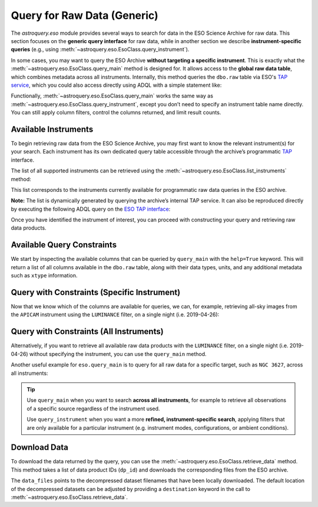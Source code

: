 
****************************
Query for Raw Data (Generic)
****************************

The `astroquery.eso` module provides several ways to search for data in the ESO Science Archive for raw data. This section focuses on the **generic query interface** for raw data, while in another section we describe **instrument-specific queries** (e.g., using :meth:`~astroquery.eso.EsoClass.query_instrument`).

In some cases, you may want to query the ESO Archive **without targeting a specific instrument**. This is exactly what the :meth:`~astroquery.eso.EsoClass.query_main` method is designed for. It allows access to the **global raw data table**, which combines metadata across all instruments. Internally, this method queries the ``dbo.raw`` table via ESO's `TAP service <https://archive.eso.org/programmatic/#TAP>`_, which you could also access directly using ADQL with a simple statement like:

.. doctest-skip::
   SELECT * FROM dbo.raw

Functionally, :meth:`~astroquery.eso.EsoClass.query_main` works the same way as :meth:`~astroquery.eso.EsoClass.query_instrument`, except you don’t need to specify an instrument table name directly. You can still apply column filters, control the columns returned, and limit result counts.

Available Instruments
=====================

To begin retrieving raw data from the ESO Science Archive, you may first want to know the relevant instrument(s) for your search. Each instrument has its own dedicated query table accessible through the archive’s programmatic `TAP <https://archive.eso.org/programmatic/#TAP>`_ interface.

The list of all supported instruments can be retrieved using the :meth:`~astroquery.eso.EsoClass.list_instruments` method:

.. doctest-remote-data::

    >>> from astroquery.eso import Eso
    >>> eso = Eso()
    >>> eso.list_instruments()
    ['alpaca', 'amber', 'apex', 'crires', 'efosc', 'eris',
    'espresso', 'fiat', 'fors1', 'fors2', 'giraffe', 'gravity',
    'harps', 'hawki', 'isaac', 'kmos', 'matisse', 'midi',
    'muse', 'naco', 'nirps', 'omegacam', 'pionier', 'sinfoni',
    'sofi', 'sphere', 'uves', 'vimos', 'vircam', 'visir',
    'wlgsu', 'xshooter']

This list corresponds to the instruments currently available for programmatic raw data queries in the ESO archive.

**Note:** The list is dynamically generated by querying the archive’s internal TAP service. It can also be reproduced directly by executing the following ADQL query on the `ESO TAP interface <https://archive.eso.org/programmatic/#TAP>`_:

.. doctest-skip::

      SELECT table_name 
      FROM TAP_SCHEMA.tables 
      WHERE schema_name = 'ist' 
      ORDER BY table_name

Once you have identified the instrument of interest, you can proceed with constructing your query and retrieving raw data products.

Available Query Constraints
===========================

We start by inspecting the available columns that can be queried by ``query_main`` with the ``help=True`` keyword. This will return a list of all columns available in the ``dbo.raw`` table, along with their data types, units, and any additional metadata such as ``xtype`` information.

.. doctest-remote-data::

    >>> eso.query_main(help=True)
    INFO: 
    Columns present in the table dbo.raw:
        column_name     datatype    xtype     unit 
    ------------------- -------- ----------- ------
        access_estsize     long              kbyte
            access_url     char                   
          datalink_url     char                   
              date_obs     char                   
                   dec   double                deg
               dec_pnt   double                deg
                   ...
             tpl_start     char                   

    Number of records present in the table dbo.raw:
    34821254
    [astroquery.eso.core]

Query with Constraints (Specific Instrument)
============================================

Now that we know which of the columns are available for queries, we can, for example, retrieving all-sky images from the ``APICAM`` instrument using the ``LUMINANCE`` filter, on a single night (i.e. 2019-04-26):

.. doctest-remote-data::

    >>> eso.maxrec = -1    # Return all results without truncation
    >>> table = eso.query_main(
    ...                     column_filters={
    ...                         "instrument": "APICAM",
    ...                         "filter_path": "LUMINANCE",
    ...                         "exp_start": "between '2019-04-26' and '2019-04-27'"})
    >>> print(len(table))
    215
    >>> table.colnames
    ['object', 'ra', 'dec', 'dp_id', 'date_obs', 'prog_id',
    'access_estsize', 'access_url', 'datalink_url', ... 'tpl_start']
    >>> table[["object", "ra", "dec", "date_obs", "prog_id"]]
     <Table length=215>
    object      ra          dec              date_obs          prog_id   
                deg          deg                                          
    object   float64      float64             object            object   
    ------- ------------ ------------ ----------------------- ------------
    ALL SKY 145.29212694 -24.53624194 2019-04-26T00:08:49.000 60.A-9008(A)
    ALL SKY 145.92251305 -24.53560305 2019-04-26T00:11:20.000 60.A-9008(A)
    ALL SKY    146.55707 -24.53497111 2019-04-26T00:13:52.000 60.A-9008(A)
    ...
    ALL SKY 143.56345694 -24.53804388 2019-04-26T23:57:59.000 60.A-9008(A)


Query with Constraints (All Instruments)
========================================

Alternatively, if you want to retrieve all available raw data products with the ``LUMINANCE`` filter, on a single night (i.e. 2019-04-26) without specifying the instrument, you can use the ``query_main`` method. 

.. doctest-remote-data::

    >>> table = eso.query_main(
    ...                     column_filters={
    ...                         "filter_path": "LUMINANCE",
    ...                         "exp_start": "between '2019-04-26' and '2019-04-27'"})

Another useful example for ``eso.query_main`` is to query for all raw data for a specific target, such as ``NGC 3627``, across all instruments:

.. doctest-remote-data::

    >>> table = eso.query_main(column_filters={"object": "NGC 3627"})

.. tip::

    Use ``query_main`` when you want to search **across all instruments**, for example to retrieve all observations of a specific source regardless of the instrument used.

    .. doctest-remote-data::

        table = eso.query_main(column_filters={"object": "NGC 3627"})

    Use ``query_instrument`` when you want a more **refined, instrument-specific search**, applying filters that are only available for a particular instrument (e.g. instrument modes, configurations, or ambient conditions).

    .. doctest-remote-data::

        column_filters = {
            "dp_cat": "SCIENCE",           # Science data only
            "ins_opt1_name": "HIGH_SENS",  # High sensitivity mode
            "night_flag": "night",         # Nighttime observations only
            "moon_illu": "< 0",            # No moon (below horizon)
            "lst": "between 0 and 6"       # Local sidereal time early in the night
        }

        table = eso.query_instrument("midi", column_filters=column_filters)

Download Data
=============

To download the data returned by the query, you can use the :meth:`~astroquery.eso.EsoClass.retrieve_data` method. This method takes a list of data product IDs (``dp_id``) and downloads the corresponding files from the ESO archive.

.. doctest-remote-data::
    >>> eso.retrieve_data(table["dp_id"])

The ``data_files`` points to the decompressed dataset filenames that have been locally downloaded. The default location of the decompressed datasets can be adjusted by providing a ``destination`` keyword in the call to :meth:`~astroquery.eso.EsoClass.retrieve_data`.

.. doctest-skip::
    >>> data_files = eso.retrieve_data(table["dp_id"], destination="./eso_data/")